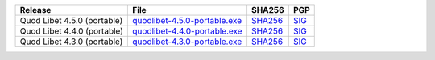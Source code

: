 .. list-table::
    :header-rows: 1

    * - Release
      - File
      - SHA256
      - PGP
    * - Quod Libet 4.5.0 (portable)
      - `quodlibet-4.5.0-portable.exe <https://github.com/quodlibet/quodlibet/releases/download/release-4.5.0/quodlibet-4.5.0-portable.exe>`__
      - `SHA256 <https://github.com/quodlibet/quodlibet/releases/download/release-4.5.0/quodlibet-4.5.0-portable.exe.sha256>`__
      - `SIG <https://github.com/quodlibet/quodlibet/releases/download/release-4.5.0/quodlibet-4.5.0-portable.exe.sig>`__
    * - Quod Libet 4.4.0 (portable)
      - `quodlibet-4.4.0-portable.exe <https://github.com/quodlibet/quodlibet/releases/download/release-4.4.0/quodlibet-4.4.0-portable.exe>`__
      - `SHA256 <https://github.com/quodlibet/quodlibet/releases/download/release-4.4.0/quodlibet-4.4.0-portable.exe.sha256>`__
      - `SIG <https://github.com/quodlibet/quodlibet/releases/download/release-4.4.0/quodlibet-4.4.0-portable.exe.sig>`__
    * - Quod Libet 4.3.0 (portable)
      - `quodlibet-4.3.0-portable.exe <https://github.com/quodlibet/quodlibet/releases/download/release-4.3.0/quodlibet-4.3.0-portable.exe>`__
      - `SHA256 <https://github.com/quodlibet/quodlibet/releases/download/release-4.3.0/quodlibet-4.3.0-portable.exe.sha256>`__
      - `SIG <https://github.com/quodlibet/quodlibet/releases/download/release-4.3.0/quodlibet-4.3.0-portable.exe.sig>`__
